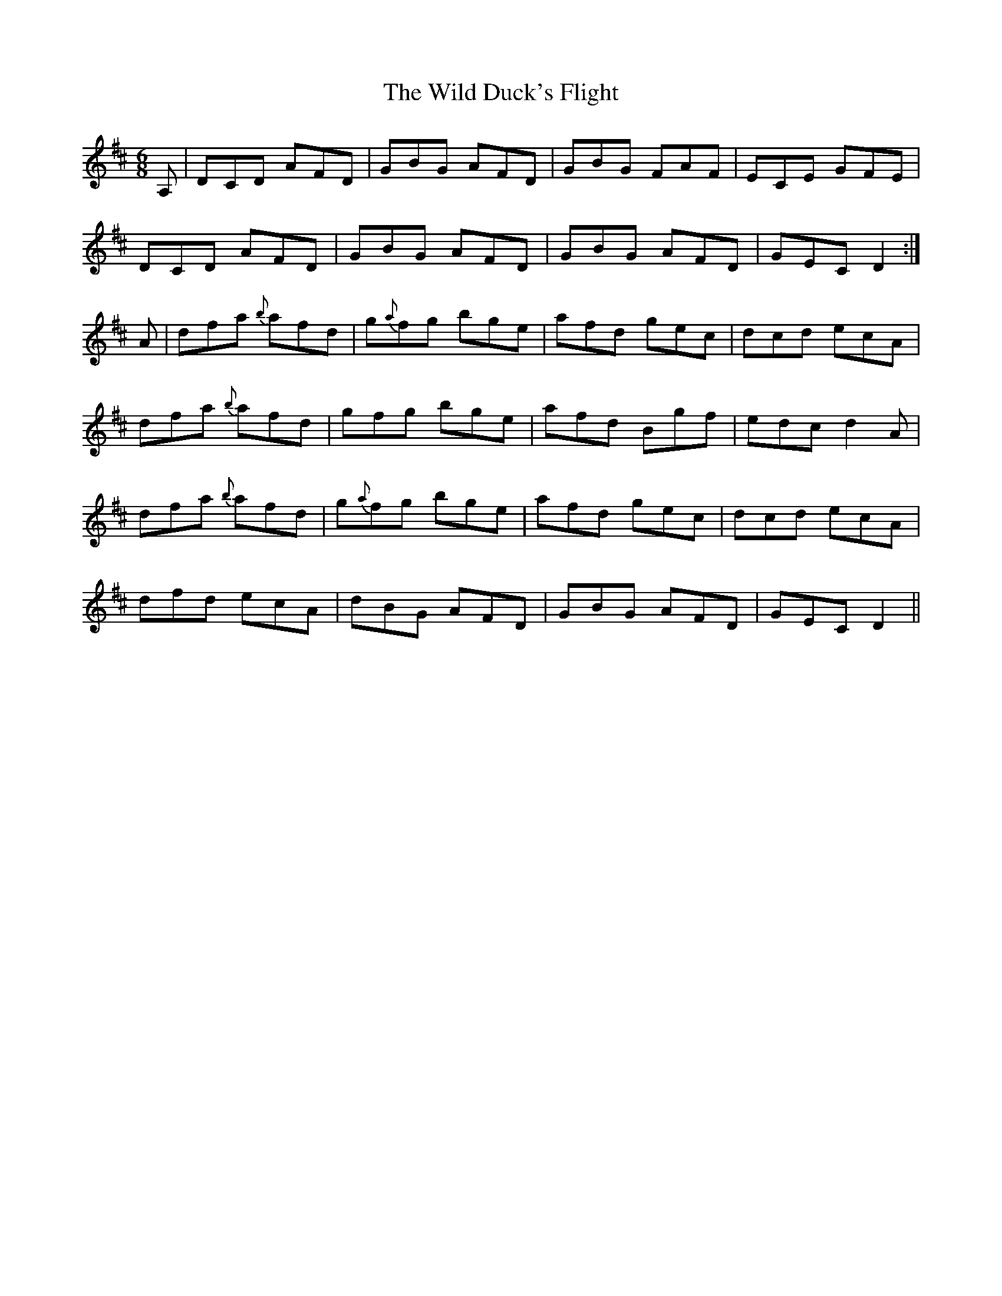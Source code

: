 X: 42842
T: Wild Duck's Flight, The
R: jig
M: 6/8
K: Dmajor
A,|DCD AFD|GBG AFD|GBG FAF|ECE GFE|
DCD AFD|GBG AFD|GBG AFD|GEC D2:|
A|dfa {b}afd|g{a}fg bge|afd gec|dcd ecA|
dfa {b}afd|gfg bge|afd Bgf|edc d2 A|
dfa {b}afd|g{a}fg bge|afd gec|dcd ecA|
dfd ecA|dBG AFD|GBG AFD|GEC D2||

